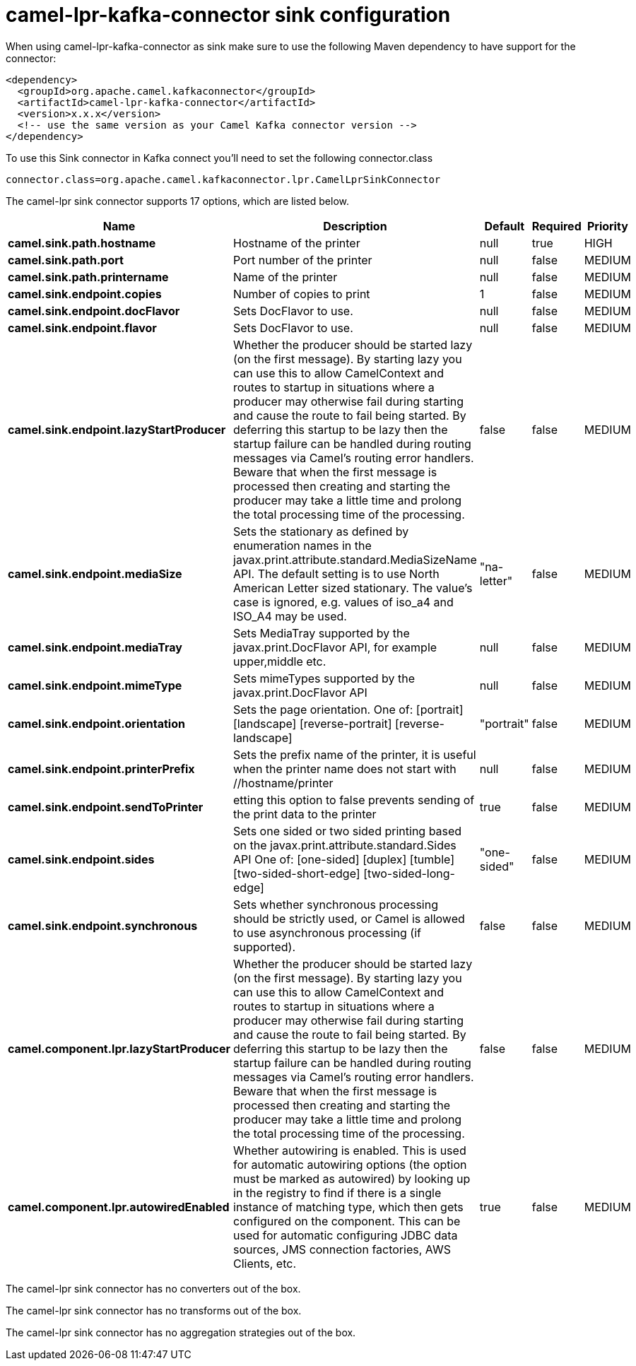 // kafka-connector options: START
[[camel-lpr-kafka-connector-sink]]
= camel-lpr-kafka-connector sink configuration

When using camel-lpr-kafka-connector as sink make sure to use the following Maven dependency to have support for the connector:

[source,xml]
----
<dependency>
  <groupId>org.apache.camel.kafkaconnector</groupId>
  <artifactId>camel-lpr-kafka-connector</artifactId>
  <version>x.x.x</version>
  <!-- use the same version as your Camel Kafka connector version -->
</dependency>
----

To use this Sink connector in Kafka connect you'll need to set the following connector.class

[source,java]
----
connector.class=org.apache.camel.kafkaconnector.lpr.CamelLprSinkConnector
----


The camel-lpr sink connector supports 17 options, which are listed below.



[width="100%",cols="2,5,^1,1,1",options="header"]
|===
| Name | Description | Default | Required | Priority
| *camel.sink.path.hostname* | Hostname of the printer | null | true | HIGH
| *camel.sink.path.port* | Port number of the printer | null | false | MEDIUM
| *camel.sink.path.printername* | Name of the printer | null | false | MEDIUM
| *camel.sink.endpoint.copies* | Number of copies to print | 1 | false | MEDIUM
| *camel.sink.endpoint.docFlavor* | Sets DocFlavor to use. | null | false | MEDIUM
| *camel.sink.endpoint.flavor* | Sets DocFlavor to use. | null | false | MEDIUM
| *camel.sink.endpoint.lazyStartProducer* | Whether the producer should be started lazy (on the first message). By starting lazy you can use this to allow CamelContext and routes to startup in situations where a producer may otherwise fail during starting and cause the route to fail being started. By deferring this startup to be lazy then the startup failure can be handled during routing messages via Camel's routing error handlers. Beware that when the first message is processed then creating and starting the producer may take a little time and prolong the total processing time of the processing. | false | false | MEDIUM
| *camel.sink.endpoint.mediaSize* | Sets the stationary as defined by enumeration names in the javax.print.attribute.standard.MediaSizeName API. The default setting is to use North American Letter sized stationary. The value's case is ignored, e.g. values of iso_a4 and ISO_A4 may be used. | "na-letter" | false | MEDIUM
| *camel.sink.endpoint.mediaTray* | Sets MediaTray supported by the javax.print.DocFlavor API, for example upper,middle etc. | null | false | MEDIUM
| *camel.sink.endpoint.mimeType* | Sets mimeTypes supported by the javax.print.DocFlavor API | null | false | MEDIUM
| *camel.sink.endpoint.orientation* | Sets the page orientation. One of: [portrait] [landscape] [reverse-portrait] [reverse-landscape] | "portrait" | false | MEDIUM
| *camel.sink.endpoint.printerPrefix* | Sets the prefix name of the printer, it is useful when the printer name does not start with //hostname/printer | null | false | MEDIUM
| *camel.sink.endpoint.sendToPrinter* | etting this option to false prevents sending of the print data to the printer | true | false | MEDIUM
| *camel.sink.endpoint.sides* | Sets one sided or two sided printing based on the javax.print.attribute.standard.Sides API One of: [one-sided] [duplex] [tumble] [two-sided-short-edge] [two-sided-long-edge] | "one-sided" | false | MEDIUM
| *camel.sink.endpoint.synchronous* | Sets whether synchronous processing should be strictly used, or Camel is allowed to use asynchronous processing (if supported). | false | false | MEDIUM
| *camel.component.lpr.lazyStartProducer* | Whether the producer should be started lazy (on the first message). By starting lazy you can use this to allow CamelContext and routes to startup in situations where a producer may otherwise fail during starting and cause the route to fail being started. By deferring this startup to be lazy then the startup failure can be handled during routing messages via Camel's routing error handlers. Beware that when the first message is processed then creating and starting the producer may take a little time and prolong the total processing time of the processing. | false | false | MEDIUM
| *camel.component.lpr.autowiredEnabled* | Whether autowiring is enabled. This is used for automatic autowiring options (the option must be marked as autowired) by looking up in the registry to find if there is a single instance of matching type, which then gets configured on the component. This can be used for automatic configuring JDBC data sources, JMS connection factories, AWS Clients, etc. | true | false | MEDIUM
|===



The camel-lpr sink connector has no converters out of the box.





The camel-lpr sink connector has no transforms out of the box.





The camel-lpr sink connector has no aggregation strategies out of the box.
// kafka-connector options: END

